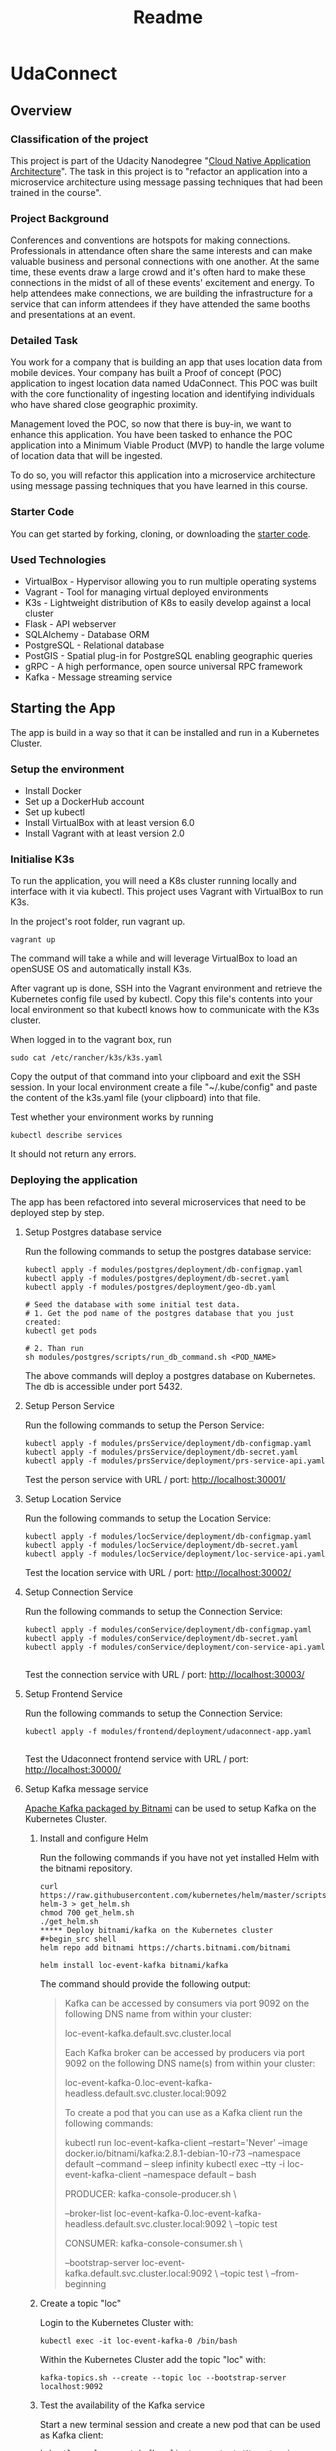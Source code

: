 #+TITLE: Readme
* UdaConnect
** Overview
*** Classification of the project

This project is part of the Udacity Nanodegree "[[https://www.udacity.com/course/cloud-native-application-architecture-nanodegree--nd064][Cloud Native Application Architecture]]". The task in this project is to "refactor an application into a microservice architecture using message passing techniques that had been trained in the course".
*** Project Background

Conferences and conventions are hotspots for making connections. Professionals in attendance often share the same interests and can make valuable business and personal connections with one another. At the same time, these events draw a large crowd and it's often hard to make these connections in the midst of all of these events' excitement and energy. To help attendees make connections, we are building the infrastructure for a service that can inform attendees if they have attended the same booths and presentations at an event.

*** Detailed Task

You work for a company that is building an app that uses location data from mobile devices. Your company has built a Proof of concept (POC) application to ingest location data named UdaConnect. This POC was built with the core functionality of ingesting location and identifying individuals who have shared close geographic proximity.

Management loved the POC, so now that there is buy-in, we want to enhance this application. You have been tasked to enhance the POC application into a Minimum Viable Product (MVP) to handle the large volume of location data that will be ingested.

To do so, you will refactor this application into a microservice architecture using message passing techniques that you have learned in this course.

*** Starter Code

You can get started by forking, cloning, or downloading the [[https://github.com/udacity/nd064-c2-message-passing-projects-starter][starter code]].
*** Used Technologies

    - VirtualBox - Hypervisor allowing you to run multiple operating systems
    - Vagrant - Tool for managing virtual deployed environments
    - K3s - Lightweight distribution of K8s to easily develop against a local cluster
    - Flask - API webserver
    - SQLAlchemy - Database ORM
    - PostgreSQL - Relational database
    - PostGIS - Spatial plug-in for PostgreSQL enabling geographic queries
    - gRPC - A high performance, open source universal RPC framework
    - Kafka - Message streaming service
** Starting the App
The app is build in a way so that it can be installed and run in a Kubernetes Cluster.
*** Setup the environment

    - Install Docker
    - Set up a DockerHub account
    - Set up kubectl
    - Install VirtualBox with at least version 6.0
    - Install Vagrant with at least version 2.0

*** Initialise K3s

To run the application, you will need a K8s cluster running locally and interface with it via kubectl. This project uses Vagrant with VirtualBox to run K3s.

In the project's root folder, run vagrant up.
#+begin_src shell
vagrant up
#+end_src

The command will take a while and will leverage VirtualBox to load an openSUSE OS and automatically install K3s.

After vagrant up is done, SSH into the Vagrant environment and retrieve the Kubernetes config file used by kubectl. Copy this file's contents into your local environment so that kubectl knows how to communicate with the K3s cluster.

When logged in to the vagrant box, run
#+begin_src shell
sudo cat /etc/rancher/k3s/k3s.yaml
#+end_src

Copy the output of that command into your clipboard and exit the SSH session. In your local environment create a file "~/.kube/config" and paste the content of the k3s.yaml file (your clipboard) into that file.

Test whether your environment works by running
#+begin_src shell
kubectl describe services
#+end_src
It should not return any errors.
*** Deploying the application
The app has been refactored into several microservices that need to be deployed step by step.

**** Setup Postgres database service
Run the following commands to setup the postgres database service:
#+begin_src shell
kubectl apply -f modules/postgres/deployment/db-configmap.yaml
kubectl apply -f modules/postgres/deployment/db-secret.yaml
kubectl apply -f modules/postgres/deployment/geo-db.yaml

# Seed the database with some initial test data.
# 1. Get the pod name of the postgres database that you just created:
kubectl get pods

# 2. Than run
sh modules/postgres/scripts/run_db_command.sh <POD_NAME>
#+end_src

The above commands will deploy a postgres database on Kubernetes. The db is accessible under port 5432.
**** Setup Person Service
Run the following commands to setup the Person Service:
#+begin_src shell
kubectl apply -f modules/prsService/deployment/db-configmap.yaml
kubectl apply -f modules/prsService/deployment/db-secret.yaml
kubectl apply -f modules/prsService/deployment/prs-service-api.yaml
#+end_src

Test the person service with URL / port: http://localhost:30001/
**** Setup Location Service
Run the following commands to setup the Location Service:
#+begin_src shell
kubectl apply -f modules/locService/deployment/db-configmap.yaml
kubectl apply -f modules/locService/deployment/db-secret.yaml
kubectl apply -f modules/locService/deployment/loc-service-api.yaml
#+end_src

Test the location service with URL / port: http://localhost:30002/
**** Setup Connection Service
Run the following commands to setup the Connection Service:
#+begin_src shell
kubectl apply -f modules/conService/deployment/db-configmap.yaml
kubectl apply -f modules/conService/deployment/db-secret.yaml
kubectl apply -f modules/conService/deployment/con-service-api.yaml

#+end_src

Test the connection service with URL / port: http://localhost:30003/
**** Setup Frontend Service
Run the following commands to setup the Connection Service:
#+begin_src shell
kubectl apply -f modules/frontend/deployment/udaconnect-app.yaml

#+end_src

Test the Udaconnect frontend service with URL / port: http://localhost:30000/
**** Setup Kafka message service
[[https://bitnami.com/stack/kafka/helm][Apache Kafka packaged by Bitnami]] can be used to setup Kafka on the Kubernetes Cluster.

***** Install and configure Helm
Run the following commands if you have not yet installed Helm with the bitnami repository.

#+begin_src shell
curl https://raw.githubusercontent.com/kubernetes/helm/master/scripts/get-helm-3 > get_helm.sh
chmod 700 get_helm.sh
./get_helm.sh
***** Deploy bitnami/kafka on the Kubernetes cluster
#+begin_src shell
helm repo add bitnami https://charts.bitnami.com/bitnami

helm install loc-event-kafka bitnami/kafka
#+end_src

The command should provide the following output:

#+begin_quote
Kafka can be accessed by consumers via port 9092 on the following DNS name from within your cluster:

    loc-event-kafka.default.svc.cluster.local

Each Kafka broker can be accessed by producers via port 9092 on the following DNS name(s) from within your cluster:

    loc-event-kafka-0.loc-event-kafka-headless.default.svc.cluster.local:9092

To create a pod that you can use as a Kafka client run the following commands:

    kubectl run loc-event-kafka-client --restart='Never' --image docker.io/bitnami/kafka:2.8.1-debian-10-r73 --namespace default --command -- sleep infinity
    kubectl exec --tty -i loc-event-kafka-client --namespace default -- bash

    PRODUCER:
        kafka-console-producer.sh \

            --broker-list loc-event-kafka-0.loc-event-kafka-headless.default.svc.cluster.local:9092 \
            --topic test

    CONSUMER:
        kafka-console-consumer.sh \

            --bootstrap-server loc-event-kafka.default.svc.cluster.local:9092 \
            --topic test \
            --from-beginning

#+end_quote

***** Create a topic "loc"
Login to the Kubernetes Cluster with:
#+begin_src shell
kubectl exec -it loc-event-kafka-0 /bin/bash
#+end_src

Within the Kubernetes Cluster add the topic "loc" with:
#+begin_src shell
kafka-topics.sh --create --topic loc --bootstrap-server localhost:9092
#+end_src
***** Test the availability of the Kafka service
Start a new terminal session and create a new pod that can be used as Kafka client:
#+begin_src shell
kubectl run loc-event-kafka-client --restart='Never' --image docker.io/bitnami/kafka:2.8.1-debian-10-r73 --namespace default --command -- sleep infinity
#+end_src

After the pod is up and running, log in:
#+begin_src shell
kubectl exec --tty -i loc-event-kafka-client --namespace default -- bash
#+end_src

Within the pod run a Kafka producer:
#+begin_src shell
kafka-console-producer.sh --broker-list loc-event-kafka-0.loc-event-kafka-headless.default.svc.cluster.local:9092 --topic loc
#+end_src

That should give you a prompt in which you can enter some test messages.


Now you need to check whether the messages are being passed over to the consumer. For that create an additional pod:
#+begin_src shell
kubectl run loc-event-kafka-client2 --restart='Never' --image docker.io/bitnami/kafka:2.8.1-debian-10-r73 --namespace default --command -- sleep infinity
#+end_src

After the 2nd pod is up and running, log in:
#+begin_src shell
kubectl exec --tty -i loc-event-kafka-client2 --namespace default -- bash
#+end_src

Within the pod run a Kafka consumer:
#+begin_src shell
kafka-console-consumer.sh --bootstrap-server loc-event-kafka.default.svc.cluster.local:9092 --topic loc --from-beginning
#+end_src

That should give you a prompt in which you should see the test messages that you have entered before,
**** Deploy the Location Event Producer
#+begin_src shell
kubectl apply -f modules/locEventProducer/deployment/kafka-configmap.yaml
kubectl apply -f modules/locEventProducer/deployment/loc-event-api.yaml
#+end_src
**** Deploy the Location Event Consumer
#+begin_src shell
kubectl apply -f modules/locEventConsumer/deployment/kafka-configmap.yaml
kubectl apply -f modules/locEventConsumer/deployment/db-configmap.yaml
kubectl apply -f modules/locEventConsumer/deployment/db-secret.yaml
kubectl apply -f modules/locEventConsumer/deployment/loc-event-consumer-api.yaml
#+end_src
** Checking whether the app works in your environment
*** Verify Kubernetes Pods and services
You should first check if the required Kubernetes pods and service are up and running. For this, please run:
#+begin_src shell
kubectl get pods

kubectl get services
#+end_src
For each of the before mentioned deployments a pod and service should be up and running.
*** Check service endpoints
The following endpoints should work and not return any errors:
+ http://localhost:30000
+ http://localhost:30001
+ http://localhost:30002
+ http://localhost:30003
*** Check gRPC and Kafka message stream to create new location data points
The pod "loc-event-api-xxxxxxxx-xxxxx" has been developed to let you test whether the gRPC - Kafka message stream works as expected.

1. Log into the "loc-event-api-xxxxxxxx-xxxxx" pod with
   #+begin_src shell
   kubectl exec --tty -i loc-event-api-xxxxxxxx-xxxxx -- bash
   #+end_src
2. Within the pod run the python script "pushTestEvents.py"
   #+begin_src shell
   python pushTestEvents.py
   #+end_src
3. Check whether 5 new entries have been created in the location database.
   For that open http://localhost:30002/api/locations and verify that there are 5 new entries with a creation date of today.
